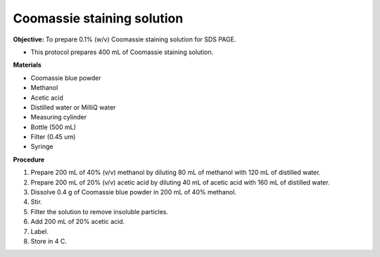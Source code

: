 .. _coomassie:

Coomassie staining solution
===========================

**Objective:** To prepare 0.1% (w/v) Coomassie staining solution for SDS PAGE. 

* This protocol prepares 400 mL of Coomassie staining solution. 

**Materials**

* Coomassie blue powder
* Methanol 
* Acetic acid 
* Distilled water or MilliQ water 
* Measuring cylinder
* Bottle (500 mL)
* Filter (0.45 um)
* Syringe

**Procedure**

#. Prepare 200 mL of 40% (v/v) methanol by diluting 80 mL of methanol with 120 mL of distilled water. 
#. Prepare 200 mL of 20% (v/v) acetic acid by diluting 40 mL of acetic acid with 160 mL of distilled water. 
#. Dissolve 0.4 g of Coomassie blue powder in 200 mL of 40% methanol. 
#. Stir. 
#. Filter the solution to remove insoluble particles. 
#. Add 200 mL of 20% acetic acid.
#. Label. 
#. Store in 4 C. 